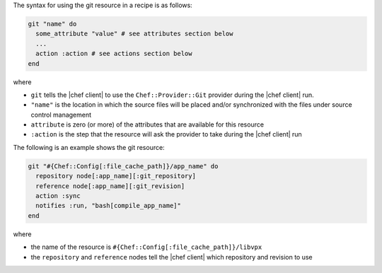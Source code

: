 .. The contents of this file are included in multiple topics.
.. This file should not be changed in a way that hinders its ability to appear in multiple documentation sets.

The syntax for using the git resource in a recipe is as follows:

.. code-block:: ruby

   git "name" do
     some_attribute "value" # see attributes section below
     ...
     action :action # see actions section below
   end

where 

* ``git`` tells the |chef client| to use the ``Chef::Provider::Git`` provider during the |chef client| run.
* ``"name"`` is the location in which the source files will be placed and/or synchronized with the files under source control management
* ``attribute`` is zero (or more) of the attributes that are available for this resource
* ``:action`` is the step that the resource will ask the provider to take during the |chef client| run

The following is an example shows the git resource:

.. code-block:: ruby

   git "#{Chef::Config[:file_cache_path]}/app_name" do
     repository node[:app_name][:git_repository]
     reference node[:app_name][:git_revision]
     action :sync
     notifies :run, "bash[compile_app_name]"
   end

where

* the name of the resource is ``#{Chef::Config[:file_cache_path]}/libvpx``
* the ``repository`` and ``reference`` nodes tell the |chef client| which repository and revision to use
